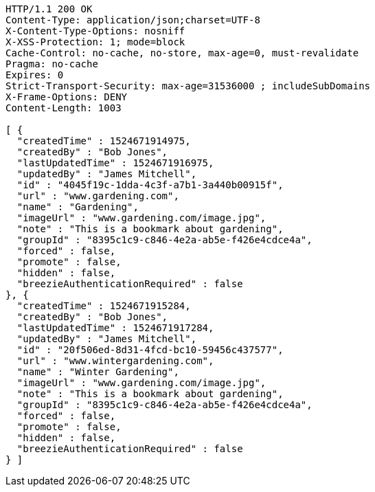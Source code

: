 [source,http,options="nowrap"]
----
HTTP/1.1 200 OK
Content-Type: application/json;charset=UTF-8
X-Content-Type-Options: nosniff
X-XSS-Protection: 1; mode=block
Cache-Control: no-cache, no-store, max-age=0, must-revalidate
Pragma: no-cache
Expires: 0
Strict-Transport-Security: max-age=31536000 ; includeSubDomains
X-Frame-Options: DENY
Content-Length: 1003

[ {
  "createdTime" : 1524671914975,
  "createdBy" : "Bob Jones",
  "lastUpdatedTime" : 1524671916975,
  "updatedBy" : "James Mitchell",
  "id" : "4045f19c-1dda-4c3f-a7b1-3a440b00915f",
  "url" : "www.gardening.com",
  "name" : "Gardening",
  "imageUrl" : "www.gardening.com/image.jpg",
  "note" : "This is a bookmark about gardening",
  "groupId" : "8395c1c9-c846-4e2a-ab5e-f426e4cdce4a",
  "forced" : false,
  "promote" : false,
  "hidden" : false,
  "breezieAuthenticationRequired" : false
}, {
  "createdTime" : 1524671915284,
  "createdBy" : "Bob Jones",
  "lastUpdatedTime" : 1524671917284,
  "updatedBy" : "James Mitchell",
  "id" : "20f506ed-8d31-4fcd-bc10-59456c437577",
  "url" : "www.wintergardening.com",
  "name" : "Winter Gardening",
  "imageUrl" : "www.gardening.com/image.jpg",
  "note" : "This is a bookmark about gardening",
  "groupId" : "8395c1c9-c846-4e2a-ab5e-f426e4cdce4a",
  "forced" : false,
  "promote" : false,
  "hidden" : false,
  "breezieAuthenticationRequired" : false
} ]
----